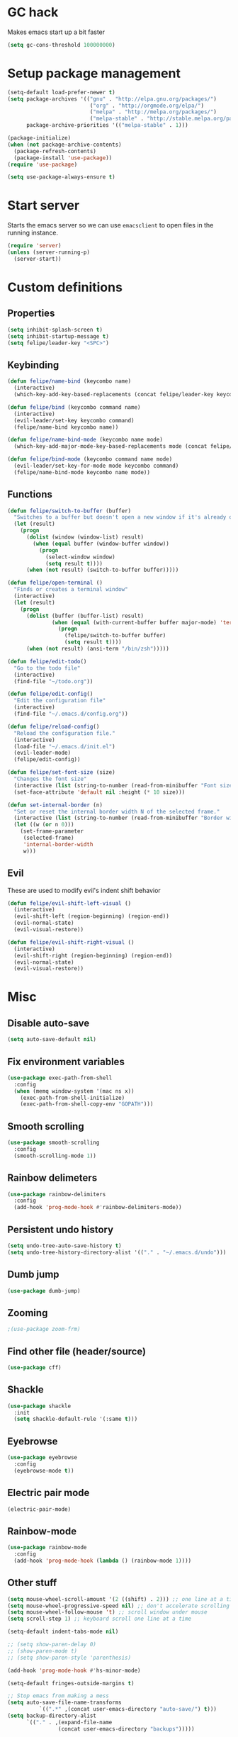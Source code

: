 * GC hack
  Makes emacs start up a bit faster
  #+BEGIN_SRC emacs-lisp
  (setq gc-cons-threshold 100000000)
  #+END_SRC
* Setup package management
  #+BEGIN_SRC emacs-lisp
    (setq-default load-prefer-newer t)
    (setq package-archives '(("gnu" . "http://elpa.gnu.org/packages/")
                              ("org" . "http://orgmode.org/elpa/")
                              ("melpa" . "http://melpa.org/packages/")
                              ("melpa-stable" . "http://stable.melpa.org/packages/"))
          package-archive-priorities '(("melpa-stable" . 1)))

    (package-initialize)
    (when (not package-archive-contents)
      (package-refresh-contents)
      (package-install 'use-package))
    (require 'use-package)

    (setq use-package-always-ensure t)
  #+END_SRC
* Start server
  Starts the emacs server so we can use =emacsclient= to open files in the running instance.
  #+BEGIN_SRC emacs-lisp
    (require 'server)
    (unless (server-running-p)
      (server-start))
  #+END_SRC
* Custom definitions
** Properties
   #+BEGIN_SRC emacs-lisp
     (setq inhibit-splash-screen t)
     (setq inhibit-startup-message t)
     (setq felipe/leader-key "<SPC>")
   #+END_SRC
** Keybinding
   #+BEGIN_SRC emacs-lisp
    (defun felipe/name-bind (keycombo name)
      (interactive)
      (which-key-add-key-based-replacements (concat felipe/leader-key keycombo) name))

    (defun felipe/bind (keycombo command name)
      (interactive)
      (evil-leader/set-key keycombo command)
      (felipe/name-bind keycombo name))

    (defun felipe/name-bind-mode (keycombo name mode)
      (which-key-add-major-mode-key-based-replacements mode (concat felipe/leader-key keycombo) name))

    (defun felipe/bind-mode (keycombo command name mode)
      (evil-leader/set-key-for-mode mode keycombo command)
      (felipe/name-bind-mode keycombo name mode))
   #+END_SRC
** Functions
   #+BEGIN_SRC emacs-lisp
     (defun felipe/switch-to-buffer (buffer)
       "Switches to a buffer but doesn't open a new window if it's already open in another one"
       (let (result)
         (progn
           (dolist (window (window-list) result)
             (when (equal buffer (window-buffer window))
               (progn
                 (select-window window)
                 (setq result t))))
           (when (not result) (switch-to-buffer buffer)))))

     (defun felipe/open-terminal ()
       "Finds or creates a terminal window"
       (interactive)
       (let (result)
         (progn
           (dolist (buffer (buffer-list) result)
                   (when (equal (with-current-buffer buffer major-mode) 'term-mode)
                     (progn
                       (felipe/switch-to-buffer buffer)
                       (setq result t))))
           (when (not result) (ansi-term "/bin/zsh")))))

     (defun felipe/edit-todo()
       "Go to the todo file"
       (interactive)
       (find-file "~/todo.org"))

     (defun felipe/edit-config()
       "Edit the configuration file"
       (interactive)
       (find-file "~/.emacs.d/config.org"))

     (defun felipe/reload-config()
       "Reload the configuration file."
       (interactive)
       (load-file "~/.emacs.d/init.el")
       (evil-leader-mode)
       (felipe/edit-config))

     (defun felipe/set-font-size (size)
       "Changes the font size"
       (interactive (list (string-to-number (read-from-minibuffer "Font size: "))))
       (set-face-attribute 'default nil :height (* 10 size)))

     (defun set-internal-border (n)
       "Set or reset the internal border width N of the selected frame."
       (interactive (list (string-to-number (read-from-minibuffer "Border width: "))))
       (let ((w (or n 0)))
         (set-frame-parameter
          (selected-frame)
          'internal-border-width
          w)))
   #+END_SRC
** Evil
   These are used to modify evil's indent shift behavior
   #+BEGIN_SRC emacs-lisp
     (defun felipe/evil-shift-left-visual ()
       (interactive)
       (evil-shift-left (region-beginning) (region-end))
       (evil-normal-state)
       (evil-visual-restore))

     (defun felipe/evil-shift-right-visual ()
       (interactive)
       (evil-shift-right (region-beginning) (region-end))
       (evil-normal-state)
       (evil-visual-restore))
   #+END_SRC
* Misc
** Disable auto-save
   #+BEGIN_SRC emacs-lisp
     (setq auto-save-default nil)
   #+END_SRC
** Fix environment variables
   #+BEGIN_SRC emacs-lisp
     (use-package exec-path-from-shell
       :config
       (when (memq window-system '(mac ns x))
         (exec-path-from-shell-initialize)
         (exec-path-from-shell-copy-env "GOPATH")))
   #+END_SRC
** Smooth scrolling
   #+BEGIN_SRC emacs-lisp
     (use-package smooth-scrolling
       :config
       (smooth-scrolling-mode 1))
   #+END_SRC
** Rainbow delimeters
   #+BEGIN_SRC emacs-lisp
     (use-package rainbow-delimiters
       :config
       (add-hook 'prog-mode-hook #'rainbow-delimiters-mode))
   #+END_SRC
** Persistent undo history
   #+BEGIN_SRC emacs-lisp
     (setq undo-tree-auto-save-history t)
     (setq undo-tree-history-directory-alist '(("." . "~/.emacs.d/undo")))
   #+END_SRC
** Dumb jump
   #+BEGIN_SRC emacs-lisp
     (use-package dumb-jump)
   #+END_SRC
** Zooming
   #+BEGIN_SRC emacs-lisp
     ;(use-package zoom-frm)
   #+END_SRC
** Find other file (header/source)
   #+BEGIN_SRC emacs-lisp
     (use-package cff)
   #+END_SRC
** Shackle
   #+BEGIN_SRC emacs-lisp
     (use-package shackle
       :init
       (setq shackle-default-rule '(:same t)))
   #+END_SRC
** Eyebrowse
   #+BEGIN_SRC emacs-lisp
     (use-package eyebrowse
       :config
       (eyebrowse-mode t))
   #+END_SRC
** Electric pair mode
   #+BEGIN_SRC emacs-lisp
     (electric-pair-mode)
   #+END_SRC
** Rainbow-mode
   #+BEGIN_SRC emacs-lisp
     (use-package rainbow-mode
       :config
       (add-hook 'prog-mode-hook (lambda () (rainbow-mode 1))))
   #+END_SRC
** Other stuff
   #+BEGIN_SRC emacs-lisp
     (setq mouse-wheel-scroll-amount '(2 ((shift) . 2))) ;; one line at a time
     (setq mouse-wheel-progressive-speed nil) ;; don't accelerate scrolling
     (setq mouse-wheel-follow-mouse 't) ;; scroll window under mouse
     (setq scroll-step 1) ;; keyboard scroll one line at a time

     (setq-default indent-tabs-mode nil)

     ;; (setq show-paren-delay 0)
     ;; (show-paren-mode t)
     ;; (setq show-paren-style 'parenthesis)

     (add-hook 'prog-mode-hook #'hs-minor-mode)

     (setq-default fringes-outside-margins t)

     ;; Stop emacs from making a mess
     (setq auto-save-file-name-transforms
               `((".*" ,(concat user-emacs-directory "auto-save/") t)))
     (setq backup-directory-alist
           `(("." . ,(expand-file-name
                     (concat user-emacs-directory "backups")))))

     (use-package nlinum
       :init
       (setq nlinum-highlight-current-line t)
       :config
       ;; (add-hook 'prog-mode-hook #'nlinum-mode)
       (defun nlinum-mode-margin-hook ()
         (when nlinum-mode
           (setq-local nlinum-format "%d ")))
       (add-hook 'nlinum-mode-hook #'nlinum-mode-margin-hook))

     (use-package evil-vimish-fold
       :after evil
       :config
       (evil-vimish-fold-mode 1))

     (use-package exec-path-from-shell
       :config
       (exec-path-from-shell-initialize))
   #+END_SRC
* UI
** Setup
   Set the font, hide toolbars, etc.
   #+BEGIN_SRC emacs-lisp
     (set-frame-font "Iosevka-11")
     (set-face-attribute 'mode-line nil :font "Iosevka-11")
     (set-face-attribute 'variable-pitch nil :font "Fira Sans-9")

     (setq-default window-divider-default-places t
                   window-divider-default-bottom-width 0
                   window-divider-default-right-width 1)

     (set-fringe-style '(4 . 0))

     (tool-bar-mode -1)
     (menu-bar-mode -1)
     (blink-cursor-mode 0)
     (scroll-bar-mode 0)
     (tooltip-mode 0)

     (global-hl-line-mode 1)
   #+END_SRC
** Line numbers (Emacs 26+)
   #+BEGIN_SRC emacs-lisp
     (add-hook 'prog-mode-hook (lambda ()
                                 ;; (display-line-numbers-mode)
                                 (setq display-line-numbers-width 3)))
     ;; (setq display-line-numbers-type 'relative)
   #+END_SRC
** Neotree
   #+BEGIN_SRC emacs-lisp
     (use-package neotree
       :config
       (setq neo-mode-line-type 'none
             neo-banner-message nil
             neo-theme 'nerd
             neo-keymap-style 'concise
             neo-window-width 30
             neo-autorefresh t
             neo-hidden-regexp-list
             '(;; vcs folders
               "^\\.\\(git\\|hg\\|svn\\)$"
               ;; compiled files
               "\\.\\(pyc\\|o\\|elc\\|lock\\|css.map\\)$"
               ;; generated files, caches or local pkgs
               "^\\(node_modules\\|__pycache__\\|vendor\\|.\\(project\\|cask\\|yardoc\\|sass-cache\\)\\)$"
               ;; org-mode folders
               "^\\.\\(sync\\|export\\|attach\\)$"
               "~$"
               "^#.*#$"
               "^\.#.*$")))
   #+END_SRC
** Theme
  #+BEGIN_SRC emacs-lisp
    ;; (use-package kaolin-theme
    ;;   :init
    ;;   (setq kaolin-wave t)
    ;;   :config
    ;;   (load-theme 'kaolin t))

    ;; (use-package darktooth-theme
    ;;   :config
    ;;   (load-theme 'darktooth t)
    ;;   (darktooth-modeline-two))

    ;; (use-package xresources-theme)

    ;; (use-package creamsody-theme
    ;;   :config
    ;;   (load-theme 'creamsody t)
    ;;   (creamsody-modeline-two))

    ;; (use-package oceanic-theme
    ;;   :config
    ;;   (load-theme 'oceanic))

    (use-package doom-themes
      :config
      (setq doom-themes-enable-bold nil    ; if nil, bold is universally disabled
            doom-themes-enable-italic t) ; if nil, italics is universally disabled
      (load-theme 'doom-tomorrow-night t)
      ;; (doom-themes-org-config)
      (doom-themes-neotree-config)
      (setq doom-neotree-enable-variable-pitch t
            doom-neotree-file-icons 'simple
            doom-neotree-line-spacing 2
            ;; doom-neotree-project-size 1.2
        )
      )

    ;; (use-package base16-theme
    ;;   :config
    ;;   (load-theme 'base16-onedark))

  #+END_SRC
** Modeline
   #+BEGIN_SRC emacs-lisp
     (use-package all-the-icons)
     (use-package dash)

     (defun doom--resolve-hooks (hooks)
       (cl-loop with quoted-p = (eq (car-safe hooks) 'quote)
                for hook in (doom-enlist (doom-unquote hooks))
                if (eq (car-safe hook) 'quote)
                 collect (cadr hook)
                else if quoted-p
                 collect hook
     else collect (intern (format "%s-hook" (symbol-name hook)))))

     (defun doom-enlist (exp)
       "Return EXP wrapped in a list, or as-is if already a list."
       (if (listp exp) exp (list exp)))

     (defun doom-unquote (exp)
       "Return EXP unquoted."
       (while (memq (car-safe exp) '(quote function))
         (setq exp (cadr exp)))
     exp)

     (defmacro add-hook! (&rest args)
       "A convenience macro for `add-hook'. Takes, in order:
       1. Optional properties :local and/or :append, which will make the hook
          buffer-local or append to the list of hooks (respectively),
       2. The hooks: either an unquoted major mode, an unquoted list of major-modes,
          a quoted hook variable or a quoted list of hook variables. If unquoted, the
          hooks will be resolved by appending -hook to each symbol.
       3. A function, list of functions, or body forms to be wrapped in a lambda.
     Examples:
         (add-hook! 'some-mode-hook 'enable-something)
         (add-hook! some-mode '(enable-something and-another))
         (add-hook! '(one-mode-hook second-mode-hook) 'enable-something)
         (add-hook! (one-mode second-mode) 'enable-something)
         (add-hook! :append (one-mode second-mode) 'enable-something)
         (add-hook! :local (one-mode second-mode) 'enable-something)
         (add-hook! (one-mode second-mode) (setq v 5) (setq a 2))
         (add-hook! :append :local (one-mode second-mode) (setq v 5) (setq a 2))
     Body forms can access the hook's arguments through the let-bound variable
     `args'."
       (declare (indent defun) (debug t))
       (let ((hook-fn 'add-hook)
             append-p local-p)
         (while (keywordp (car args))
           (pcase (pop args)
             (:append (setq append-p t))
             (:local  (setq local-p t))
             (:remove (setq hook-fn 'remove-hook))))
         (let ((hooks (doom--resolve-hooks (pop args)))
               (funcs
                (let ((val (car args)))
                  (if (memq (car-safe val) '(quote function))
                      (if (cdr-safe (cadr val))
                          (cadr val)
                        (list (cadr val)))
                    (list args))))
               forms)
           (dolist (fn funcs)
             (setq fn (if (symbolp fn)
                          `(function ,fn)
                        `(lambda (&rest _) ,@args)))
             (dolist (hook hooks)
               (push (cond ((eq hook-fn 'remove-hook)
                            `(remove-hook ',hook ,fn ,local-p))
                           (t
                            `(add-hook ',hook ,fn ,append-p ,local-p)))
                     forms)))
     `(progn ,@(nreverse forms)))))


     (defmacro def-modeline-segment! (name &rest forms)
       "Defines a modeline segment and byte compiles it."
       (declare (indent defun) (doc-string 2))
       (let ((sym (intern (format "doom-modeline-segment--%s" name))))
         `(progn
            (defun ,sym () ,@forms)
            ,(unless (bound-and-true-p byte-compile-current-file)
               `(let (byte-compile-warnings)
                  (byte-compile #',sym))))))

     (defsubst doom--prepare-modeline-segments (segments)
       (cl-loop for seg in segments
                if (stringp seg)
                 collect seg
                else
                 collect (list (intern (format "doom-modeline-segment--%s" (symbol-name seg))))))

     (defmacro def-modeline! (name lhs &optional rhs)
       "Defines a modeline format and byte-compiles it. NAME is a symbol to identify
     it (used by `doom-modeline' for retrieval). LHS and RHS are lists of symbols of
     modeline segments defined with `def-modeline-segment!'.
     Example:
       (def-modeline! minimal
         (bar matches \" \" buffer-info)
         (media-info major-mode))
       (doom-set-modeline 'minimal t)"
       (let ((sym (intern (format "doom-modeline-format--%s" name)))
             (lhs-forms (doom--prepare-modeline-segments lhs))
             (rhs-forms (doom--prepare-modeline-segments rhs)))
         `(progn
            (defun ,sym ()
              (let ((lhs (list ,@lhs-forms))
                    (rhs (list ,@rhs-forms)))
                (let ((rhs-str (format-mode-line rhs)))
                  (list lhs
                        (propertize
                         " " 'display
                         `((space :align-to (- (+ right right-fringe right-margin)
                                               ,(+ 1 (string-width rhs-str))))))
                        rhs-str))))
            ,(unless (bound-and-true-p byte-compile-current-file)
               `(let (byte-compile-warnings)
                  (byte-compile #',sym))))))

     (defun doom-modeline (key)
       "Returns a mode-line configuration associated with KEY (a symbol). Throws an
     error if it doesn't exist."
       (let ((fn (intern (format "doom-modeline-format--%s" key))))
         (when (functionp fn)
           `(:eval (,fn)))))

     (defun doom-set-modeline (key &optional default)
       "Set the modeline format. Does nothing if the modeline KEY doesn't exist. If
     DEFAULT is non-nil, set the default mode-line for all buffers."
       (-when-let (modeline (doom-modeline key))
         (setf (if default
                   (default-value 'mode-line-format)
                 (buffer-local-value 'mode-line-format (current-buffer)))
     modeline)))

     ;; anzu and evil-anzu expose current/total state that can be displayed in the
     ;; mode-line.
     (use-package evil-anzu
       :when (featurep 'evil)
       :init
       (add-transient-hook! #'evil-ex-start-search (require 'evil-anzu))
       :config
       (setq anzu-cons-mode-line-p nil
             anzu-minimum-input-length 1
             anzu-search-threshold 250)

       ;; Avoid anzu conflicts across buffers
       (mapc #'make-variable-buffer-local
             '(anzu--total-matched anzu--current-position anzu--state
               anzu--cached-count anzu--cached-positions anzu--last-command
               anzu--last-isearch-string anzu--overflow-p))

       ;; Ensure anzu state is cleared when searches & iedit are done
       (add-hook 'isearch-mode-end-hook #'anzu--reset-status t)
       (add-hook '+evil-esc-hook #'anzu--reset-status t)
       (add-hook 'iedit-mode-end-hook #'anzu--reset-status))


     ;; Keep `+doom-modeline-current-window' up-to-date
     (defvar +doom-modeline-current-window (frame-selected-window))
     (defun +doom-modeline|set-selected-window (&rest _)
       "Sets `+doom-modeline-current-window' appropriately"
       (let ((win (frame-selected-window)))
         (unless (minibuffer-window-active-p win)
           (setq +doom-modeline-current-window win))))

     (add-hook 'window-configuration-change-hook #'+doom-modeline|set-selected-window)
     (add-hook 'focus-in-hook #'+doom-modeline|set-selected-window)
     (advice-add #'handle-switch-frame :after #'+doom-modeline|set-selected-window)
     (advice-add #'select-window :after #'+doom-modeline|set-selected-window)

     ;; fish-style modeline
     (use-package shrink-path
       :commands (shrink-path-prompt shrink-path-file-mixed))


     ;;
     ;; Variables
     ;;

     (defvar +doom-modeline-height 40
       "How tall the mode-line should be (only respected in GUI emacs).")

     (defvar +doom-modeline-bar-width 3
       "How wide the mode-line bar should be (only respected in GUI emacs).")

     (defvar +doom-modeline-vspc
       (propertize " " 'face 'variable-pitch)
       "TODO")

     (defvar +doom-modeline-buffer-file-name-style 'truncate-upto-project
       "Determines the style used by `+doom-modeline-buffer-file-name'.
     Given ~/Projects/FOSS/emacs/lisp/comint.el
     truncate-upto-project => ~/P/F/emacs/lisp/comint.el
     truncate-upto-root => ~/P/F/e/lisp/comint.el
     truncate-all => ~/P/F/e/l/comint.el
     relative-to-project => lisp/comint.el
     file-name => comint.el")

     ;; externs
     (defvar anzu--state nil)
     (defvar evil-mode nil)
     (defvar evil-state nil)
     (defvar evil-visual-selection nil)
     (defvar iedit-mode nil)
     (defvar all-the-icons-scale-factor)
     (defvar all-the-icons-default-adjust)


     ;;
     ;; Custom faces
     ;;

     (defgroup +doom-modeline nil
       ""
       :group 'doom)

     (defface doom-modeline-buffer-path
       '((t (:inherit mode-line-emphasis :bold t)))
       "Face used for the dirname part of the buffer path."
       :group '+doom-modeline)

     (defface doom-modeline-buffer-file
       '((t (:inherit mode-line-buffer-id)))
       "Face used for the filename part of the mode-line buffer path."
       :group '+doom-modeline)

     (defface doom-modeline-buffer-modified
       '((t (:inherit error :background nil :bold t)))
       "Face used for the 'unsaved' symbol in the mode-line."
       :group '+doom-modeline)

     (defface doom-modeline-buffer-major-mode
       '((t (:inherit mode-line-emphasis :bold t)))
       "Face used for the major-mode segment in the mode-line."
       :group '+doom-modeline)

     (defface doom-modeline-highlight
       '((t (:inherit mode-line-emphasis)))
       "Face for bright segments of the mode-line."
       :group '+doom-modeline)

     (defface doom-modeline-panel
       '((t (:inherit mode-line-highlight)))
       "Face for 'X out of Y' segments, such as `+doom-modeline--anzu', `+doom-modeline--evil-substitute' and
     `iedit'"
       :group '+doom-modeline)

     (defface doom-modeline-info
       `((t (:inherit success :bold t)))
       "Face for info-level messages in the modeline. Used by `*vc'."
       :group '+doom-modeline)

     (defface doom-modeline-warning
       `((t (:inherit warning :bold t)))
       "Face for warnings in the modeline. Used by `*flycheck'"
       :group '+doom-modeline)

     (defface doom-modeline-urgent
       `((t (:inherit error :bold t)))
       "Face for errors in the modeline. Used by `*flycheck'"
       :group '+doom-modeline)

     ;; Bar
     (defface doom-modeline-bar '((t (:inherit highlight)))
       "The face used for the left-most bar on the mode-line of an active window."
       :group '+doom-modeline)

     (defface doom-modeline-eldoc-bar '((t (:inherit shadow)))
       "The face used for the left-most bar on the mode-line when eldoc-eval is
     active."
       :group '+doom-modeline)

     (defface doom-modeline-inactive-bar '((t (:inherit warning :inverse-video t)))
       "The face used for the left-most bar on the mode-line of an inactive window."
       :group '+doom-modeline)


     ;;
     ;; Bootstrap
     ;;

     ;; Show version string for multi-version managers like rvm, rbenv, pyenv, etc.
     (defvar-local +doom-modeline-env-version nil)
     (defvar-local +doom-modeline-env-command nil)
     (add-hook! '(focus-in-hook find-file-hook) #'+doom-modeline|update-env)
     (defun +doom-modeline|update-env ()
       (when +doom-modeline-env-command
         (let* ((default-directory (projectile-project-root))
                (s (shell-command-to-string +doom-modeline-env-command)))
           (setq +doom-modeline-env-version (if (string-match "[ \t\n\r]+\\'" s)
                                                (replace-match "" t t s)
                                              s)))))

     ;; Only support python and ruby for now
     (add-hook! 'python-mode-hook (setq +doom-modeline-env-command "python --version 2>&1 | cut -d' ' -f2"))
     (add-hook! 'ruby-mode-hook   (setq +doom-modeline-env-command "ruby   --version 2>&1 | cut -d' ' -f2"))


     ;;
     ;; Modeline helpers
     ;;

     (defsubst active ()
       (eq (selected-window) +doom-modeline-current-window))

     ;; Inspired from `powerline's `pl/make-xpm'.
     (defun +doom-modeline--make-xpm (color height width)
       "Create an XPM bitmap."
       (propertize
        " " 'display
        (let ((data (make-list height (make-list width 1)))
              (color (or color "None")))
          (create-image
           (concat
            (format "/* XPM */\nstatic char * percent[] = {\n\"%i %i 2 1\",\n\". c %s\",\n\"  c %s\","
                    (length (car data))
                    (length data)
                    color
                    color)
            (apply #'concat
                   (cl-loop with idx = 0
                            with len = (length data)
                            for dl in data
                            do (cl-incf idx)
                            collect
                            (concat "\""
                                    (cl-loop for d in dl
                                             if (= d 0) collect (string-to-char " ")
                                             else collect (string-to-char "."))
                                    (if (eq idx len) "\"};" "\",\n")))))
           'xpm t :ascent 'center))))

     (defun +doom-modeline-buffer-file-name ()
       "Propertized `buffer-file-name' based on `+doom-modeline-buffer-file-name-style'."
       (propertize
        (pcase +doom-modeline-buffer-file-name-style
          ('truncate-upto-project (+doom-modeline--buffer-file-name 'shrink))
          ('truncate-upto-root (+doom-modeline--buffer-file-name-truncate))
          ('truncate-all (+doom-modeline--buffer-file-name-truncate t))
          ('relative-to-project (+doom-modeline--buffer-file-name-relative))
          ('file-name (propertize (file-name-nondirectory buffer-file-name)
                                  'face
                                  (let ((face (or (and (buffer-modified-p)
                                                       'doom-modeline-buffer-modified)
                                                  (and (active)
                                                       'doom-modeline-buffer-file))))
                                    (when face `(:inherit ,face))))))
        'help-echo (+doom-modeline--buffer-file-name nil)))

     (defun +doom-modeline--buffer-file-name-truncate (&optional truncate-tail)
       "Propertized `buffer-file-name' that truncates every dir along path.
     If TRUNCATE-TAIL is t also truncate the parent directory of the file."
       (let ((dirs (shrink-path-prompt (file-name-directory
                                        (or buffer-file-truename
                                            (file-truename buffer-file-name))))))
         (if (null dirs)
             "%b"
           (let ((modified-faces (if (buffer-modified-p) 'doom-modeline-buffer-modified))
                 (active (active)))
             (let ((dirname (car dirs))
                   (basename (cdr dirs))
                   (dir-faces (or modified-faces (if active 'doom-modeline-project-root-dir)))
                   (file-faces (or modified-faces (if active 'doom-modeline-buffer-file))))
               (concat (propertize (concat dirname
                                           (if truncate-tail (substring basename 0 1) basename)
                                           "/")
                                   'face (if dir-faces `(:inherit ,dir-faces)))
                       (propertize (file-name-nondirectory buffer-file-name)
                                   'face (if file-faces `(:inherit ,file-faces)))))))))

     (defun +doom-modeline--buffer-file-name-relative ()
       "Propertized `buffer-file-name' showing directories relative to project's root only."
       (let ((root (projectile-project-root)))
         (if (null root)
             "%b"
           (let* ((modified-faces (if (buffer-modified-p) 'doom-modeline-buffer-modified))
                  (active (active))
                  (relative-dirs (file-relative-name (file-name-directory buffer-file-name) root))
                  (relative-faces (or modified-faces (if active 'doom-modeline-buffer-path)))
                  (file-faces (or modified-faces (if active 'doom-modeline-buffer-file))))
             (if (equal "./" relative-dirs) (setq relative-dirs ""))
             (concat (propertize relative-dirs 'face (if relative-faces `(:inherit ,relative-faces)))
                     (propertize (file-name-nondirectory buffer-file-name)
                                 'face (if file-faces `(:inherit ,file-faces))))))))

     (defun +doom-modeline--buffer-file-name (truncate-project-root-parent)
       "Propertized `buffer-file-name'.
     If TRUNCATE-PROJECT-ROOT-PARENT is t space will be saved by truncating it down
     fish-shell style.
     Example:
     ~/Projects/FOSS/emacs/lisp/comint.el => ~/P/F/emacs/lisp/comint.el"
       (let* ((project-root (projectile-project-root))
              (file-name-split (shrink-path-file-mixed project-root
                                                       (file-name-directory
                                                        (or buffer-file-truename
                                                            (file-truename buffer-file-name)))
                                                       (file-truename buffer-file-name))))
         (if (null file-name-split)
             "%b"
           (pcase-let ((`(,root-path-parent ,project ,relative-path ,filename) file-name-split))
             (let ((modified-faces (if (buffer-modified-p) 'doom-modeline-buffer-modified))
                   (active (active)))
               (let ((sp-faces       (or modified-faces (if active 'font-lock-comment-face)))
                     (project-faces  (or modified-faces (if active 'font-lock-string-face)))
                     (relative-faces (or modified-faces (if active 'doom-modeline-buffer-path)))
                     (file-faces     (or modified-faces (if active 'doom-modeline-buffer-file))))
                 (let ((sp-props       `(,@(if sp-faces       `(:inherit ,sp-faces))      ,@(if active '(:weight bold))))
                       (project-props  `(,@(if project-faces  `(:inherit ,project-faces)) ,@(if active '(:weight bold))))
                       (relative-props `(,@(if relative-faces `(:inherit ,relative-faces))))
                       (file-props     `(,@(if file-faces     `(:inherit ,file-faces)))))
                   (concat (propertize (if truncate-project-root-parent
                                           root-path-parent
                                         (abbreviate-file-name project-root))
                                       'face sp-props)
                           (propertize (concat project "/") 'face project-props)
                           (when relative-path (propertize relative-path 'face relative-props))
                           (propertize filename 'face file-props)))))))))


     ;;
     ;; Segments
     ;;

     (def-modeline-segment! buffer-project
       "Displays `projectile-project-root'. This is for special buffers like the scratch
     buffer where knowing the current project directory is important."
       (let ((face (if (active) 'doom-modeline-buffer-path)))
         (concat (if (display-graphic-p) " ")
                 (all-the-icons-octicon
                  "file-directory"
                  :face face
                  :v-adjust -0.05
                  :height 1.25)
                 (propertize (concat " " (abbreviate-file-name (projectile-project-root)))
                             'face face))))

     ;;
     (def-modeline-segment! buffer-info
       "Combined information about the current buffer, including the current working
     directory, the file name, and its state (modified, read-only or non-existent)."
       (let ((all-the-icons-scale-factor 1.2))
         (concat (cond (buffer-read-only
                        (concat (all-the-icons-octicon
                                 "lock"
                                 :face 'doom-modeline-warning
                                 :v-adjust -0.05)
                                " "))
                       ((buffer-modified-p)
                        (concat (all-the-icons-faicon
                                 "floppy-o"
                                 :face 'doom-modeline-buffer-modified
                                 :v-adjust -0.0575)
                                " "))
                       ((and buffer-file-name
                             (not (file-exists-p buffer-file-name)))
                        (concat (all-the-icons-octicon
                                 "circle-slash"
                                 :face 'doom-modeline-urgent
                                 :v-adjust -0.05)
                                " "))
                       ((buffer-narrowed-p)
                        (concat (all-the-icons-octicon
                                 "fold"
                                 :face 'doom-modeline-warning
                                 :v-adjust -0.05)
                                " ")))
                 (if buffer-file-name
                     (+doom-modeline-buffer-file-name)
                   "%b"))))

     ;;
     (def-modeline-segment! buffer-info-simple
       "Return the current buffer name only, but with fontification."
       (propertize "%b" 'face (if (active) 'doom-modeline-buffer-file)))

     ;;
     (def-modeline-segment! buffer-encoding
       "Displays the encoding and eol style of the buffer the same way Atom does."
       (concat (pcase (coding-system-eol-type buffer-file-coding-system)
                 (0 "LF  ")
                 (1 "CRLF  ")
                 (2 "CR  "))
               (let ((sys (coding-system-plist buffer-file-coding-system)))
                 (cond ((memq (plist-get sys :category) '(coding-category-undecided coding-category-utf-8))
                        "UTF-8")
                       (t (upcase (symbol-name (plist-get sys :name))))))
               "  "))

     ;;
     (def-modeline-segment! major-mode
       "The major mode, including process, environment and text-scale info."
       (propertize
        (concat (format-mode-line mode-name)
                (when (stringp mode-line-process)
                  mode-line-process)
                (when +doom-modeline-env-version
                  (concat " " +doom-modeline-env-version))
                (and (featurep 'face-remap)
                     (/= text-scale-mode-amount 0)
                     (format " (%+d)" text-scale-mode-amount)))
        'face (if (active) 'doom-modeline-buffer-major-mode)))

     ;;
     (def-modeline-segment! vcs
       "Displays the current branch, colored based on its state."
       (when (and vc-mode buffer-file-name)
         (let* ((backend (vc-backend buffer-file-name))
                (state   (vc-state buffer-file-name backend)))
           (let ((face    'mode-line-inactive)
                 (active  (active))
                 (all-the-icons-scale-factor 1.0)
                 (all-the-icons-default-adjust -0.1))
             (concat "  "
                     (cond ((memq state '(edited added))
                            (if active (setq face 'doom-modeline-info))
                            (all-the-icons-octicon
                             "git-compare"
                             :face face
                             :height 1.2
                             :v-adjust -0.05))
                           ((eq state 'needs-merge)
                            (if active (setq face 'doom-modeline-info))
                            (all-the-icons-octicon "git-merge" :face face))
                           ((eq state 'needs-update)
                            (if active (setq face 'doom-modeline-warning))
                            (all-the-icons-octicon "arrow-down" :face face))
                           ((memq state '(removed conflict unregistered))
                            (if active (setq face 'doom-modeline-urgent))
                            (all-the-icons-octicon "alert" :face face))
                           (t
                            (if active (setq face 'font-lock-doc-face))
                            (all-the-icons-octicon
                             "git-compare"
                             :face face
                             :height 1.2
                             :v-adjust -0.05)))
                     " "
                     (propertize (substring vc-mode (+ (if (eq backend 'Hg) 2 3) 2))
                                 'face (if active face))
                     " ")))))

     ;;
     (defun +doom-ml-icon (icon &optional text face voffset)
       "Displays an octicon ICON with FACE, followed by TEXT. Uses
     `all-the-icons-octicon' to fetch the icon."
       (concat (if vc-mode " " "  ")
               (when icon
                 (concat
                  (all-the-icons-material icon :face face :height 1.1 :v-adjust (or voffset -0.2))
                  (if text +doom-modeline-vspc)))
               (when text
                 (propertize text 'face face))
               (if vc-mode "  " " ")))

     (def-modeline-segment! flycheck
       "Displays color-coded flycheck error status in the current buffer with pretty
     icons."
       (when (boundp 'flycheck-last-status-change)
         (pcase flycheck-last-status-change
           ('finished (if flycheck-current-errors
                          (let-alist (flycheck-count-errors flycheck-current-errors)
                            (let ((sum (+ (or .error 0) (or .warning 0))))
                              (+doom-ml-icon "do_not_disturb_alt"
                                             (number-to-string sum)
                                             (if .error 'doom-modeline-urgent 'doom-modeline-warning)
                                             -0.25)))
                        (+doom-ml-icon "check" nil 'doom-modeline-info)))
           ('running     (+doom-ml-icon "access_time" nil 'font-lock-doc-face -0.25))
           ('no-checker  (+doom-ml-icon "sim_card_alert" "-" 'font-lock-doc-face))
           ('errored     (+doom-ml-icon "sim_card_alert" "Error" 'doom-modeline-urgent))
           ('interrupted (+doom-ml-icon "pause" "Interrupted" 'font-lock-doc-face)))))
           ;; ('interrupted (+doom-ml-icon "x" "Interrupted" 'font-lock-doc-face)))))

     ;;
     (defsubst doom-column (pos)
       (save-excursion (goto-char pos)
                       (current-column)))

     (def-modeline-segment! selection-info
       "Information about the current selection, such as how many characters and
     lines are selected, or the NxM dimensions of a block selection."
       (when (and (active) (or mark-active (eq evil-state 'visual)))
         (let ((reg-beg (region-beginning))
               (reg-end (region-end)))
           (propertize
            (let ((lines (count-lines reg-beg (min (1+ reg-end) (point-max)))))
              (cond ((or (bound-and-true-p rectangle-mark-mode)
                         (eq 'block evil-visual-selection))
                     (let ((cols (abs (- (doom-column reg-end)
                                         (doom-column reg-beg)))))
                       (format "%dx%dB" lines cols)))
                    ((eq 'line evil-visual-selection)
                     (format "%dL" lines))
                    ((> lines 1)
                     (format "%dC %dL" (- (1+ reg-end) reg-beg) lines))
                    (t
                     (format "%dC" (- (1+ reg-end) reg-beg)))))
            'face 'doom-modeline-highlight))))


     ;;
     (defun +doom-modeline--macro-recording ()
       "Display current Emacs or evil macro being recorded."
       (when (and (active) (or defining-kbd-macro executing-kbd-macro))
         (let ((sep (propertize " " 'face 'doom-modeline-panel)))
           (concat sep
                   (propertize (if (bound-and-true-p evil-this-macro)
                                   (char-to-string evil-this-macro)
                                 "Macro")
                               'face 'doom-modeline-panel)
                   sep
                   (all-the-icons-octicon "triangle-right"
                                          :face 'doom-modeline-panel
                                          :v-adjust -0.05)
                   sep))))

     (defsubst +doom-modeline--anzu ()
       "Show the match index and total number thereof. Requires `anzu', also
     `evil-anzu' if using `evil-mode' for compatibility with `evil-search'."
       (when (and anzu--state (not iedit-mode))
         (propertize
          (let ((here anzu--current-position)
                (total anzu--total-matched))
            (cond ((eq anzu--state 'replace-query)
                   (format " %d replace " total))
                  ((eq anzu--state 'replace)
                   (format " %d/%d " here total))
                  (anzu--overflow-p
                   (format " %s+ " total))
                  (t
                   (format " %s/%d " here total))))
          'face (if (active) 'doom-modeline-panel))))

     (defsubst +doom-modeline--evil-substitute ()
       "Show number of matches for evil-ex substitutions and highlights in real time."
       (when (and evil-mode
                  (or (assq 'evil-ex-substitute evil-ex-active-highlights-alist)
                      (assq 'evil-ex-global-match evil-ex-active-highlights-alist)
                      (assq 'evil-ex-buffer-match evil-ex-active-highlights-alist)))
         (propertize
          (let ((range (if evil-ex-range
                           (cons (car evil-ex-range) (cadr evil-ex-range))
                         (cons (line-beginning-position) (line-end-position))))
                (pattern (car-safe (evil-delimited-arguments evil-ex-argument 2))))
            (if pattern
                (format " %s matches " (how-many pattern (car range) (cdr range)))
              " - "))
          'face (if (active) 'doom-modeline-panel))))

     (defun doom-themes--overlay-sort (a b)
       (< (overlay-start a) (overlay-start b)))

     (defsubst +doom-modeline--iedit ()
       "Show the number of iedit regions matches + what match you're on."
       (when (and iedit-mode iedit-occurrences-overlays)
         (propertize
          (let ((this-oc (or (let ((inhibit-message t))
                               (iedit-find-current-occurrence-overlay))
                             (progn (iedit-prev-occurrence)
                                    (iedit-find-current-occurrence-overlay))))
                (length (length iedit-occurrences-overlays)))
            (format " %s/%d "
                    (if this-oc
                        (- length
                           (length (memq this-oc (sort (append iedit-occurrences-overlays nil)
                                                       #'doom-themes--overlay-sort)))
                           -1)
                      "-")
                    length))
          'face (if (active) 'doom-modeline-panel))))

     (def-modeline-segment! matches
       "Displays: 1. the currently recording macro, 2. A current/total for the
     current search term (with anzu), 3. The number of substitutions being conducted
     with `evil-ex-substitute', and/or 4. The number of active `iedit' regions."
       (let ((meta (concat (+doom-modeline--macro-recording)
                           (+doom-modeline--anzu)
                           (+doom-modeline--evil-substitute)
                           (+doom-modeline--iedit))))
          (or (and (not (equal meta "")) meta)
              (if buffer-file-name " %I "))))

     ;; TODO Include other information
     (def-modeline-segment! media-info
       "Metadata regarding the current file, such as dimensions for images."
       (cond ((eq major-mode 'image-mode)
              (cl-destructuring-bind (width . height)
                  (image-size (image-get-display-property) :pixels)
                (format "  %dx%d  " width height)))))

     (def-modeline-segment! bar
       "The bar regulates the height of the mode-line in GUI Emacs.
     Returns \"\" to not break --no-window-system."
       (if (display-graphic-p)
           (+doom-modeline--make-xpm
            (face-background (if (active)
                                 'doom-modeline-bar
                               'doom-modeline-inactive-bar)
                             nil t)
            +doom-modeline-height
            +doom-modeline-bar-width)
         ""))


     ;;
     ;; Mode lines
     ;;

     (def-modeline! main
       (bar matches " " buffer-info-simple "  %l:%c %p  " selection-info)
       (buffer-encoding major-mode vcs flycheck))

     (def-modeline! minimal
       (bar matches " " buffer-info-simple)
       (media-info major-mode))

     (def-modeline! special
       (bar matches " " buffer-info-simple "  %l:%c %p  " selection-info)
       (buffer-encoding major-mode flycheck))

     (def-modeline! project
       (bar buffer-project)
       (major-mode))

     (def-modeline! media
       (bar " %b  ")
       (media-info major-mode))


     ;;
     ;; Hooks
     ;;

     (defun +doom-modeline|init ()
       "Set the default modeline."
       (doom-set-modeline 'main t)

       ;; This scratch buffer is already created and doesn't get a modeline. For the
       ;; love of Emacs, someone give the man a modeline!
       (with-current-buffer "*scratch*"
         (doom-set-modeline 'main)))

     (defun +doom-modeline|set-special-modeline ()
       (doom-set-modeline 'special))

     (defun +doom-modeline|set-media-modeline ()
       (doom-set-modeline 'media))


     ;;
     ;; Bootstrap
     ;;

     (doom-set-modeline 'main t)
     ;; This scratch buffer is already created and doesn't get a modeline. For the
     ;; love of Emacs, someone give the man a modeline!
     (with-current-buffer "*scratch*"
       (doom-set-modeline 'main))

     (add-hook 'org-src-mode-hook #'+doom-modeline|set-special-modeline)
     (add-hook 'image-mode-hook   #'+doom-modeline|set-media-modeline)
     (add-hook 'circe-mode-hook #'+doom-modeline|set-special-modeline)
   #+END_SRC
** Solaire-mode
   #+BEGIN_SRC emacs-lisp
     (use-package solaire-mode
       :config
       ;; brighten buffers (that represent real files)
       (add-hook 'after-change-major-mode-hook #'turn-on-solaire-mode)
       ;; To enable solaire-mode unconditionally for certain modes:
       (add-hook 'ediff-prepare-buffer-hook #'solaire-mode)
       (add-hook 'magit-mode-hook #'solaire-mode)
       (add-hook 'dashboard-mode-hook #'solaire-mode)
       (add-hook 'org-src-mode-hook #'solaire-mode)
       (add-hook 'term-mode-hook #'solaire-mode)
       ;; ...if you use auto-revert-mode:
       (add-hook 'after-revert-hook #'turn-on-solaire-mode)
       ;; highlight the minibuffer when it is activated:
       (add-hook 'minibuffer-setup-hook #'solaire-mode-in-minibuffer)

       (solaire-mode-swap-bg))
   #+END_SRC
** Ivy
   #+BEGIN_SRC emacs-lisp
     (use-package ivy
       :diminish (ivy-mode . "")
       :config
       (ivy-mode 1)
       ;; add ‘recentf-mode’ and bookmarks to ‘ivy-switch-buffer’.
       (setq ivy-use-virtual-buffers t)
       ;; number of result lines to display
       (setq ivy-height 10)
       ;; does not count candidates
       (setq ivy-count-format "")
       ;; no regexp by default
       (setq ivy-initial-inputs-alist nil)
       ;; configure regexp engine.
       (setq ivy-re-builders-alist
             ;; allow input not in order
             '((t   . ivy--regex-ignore-order))))

     (use-package counsel
       :after ivy
       :config
       (use-package counsel-projectile
           :after projectile)

       (use-package counsel-gtags))

   #+END_SRC
** Which-key
   #+BEGIN_SRC emacs-lisp
     (use-package which-key
       :init
       (setq which-key-idle-delay 0.2)
       (setq which-key-add-column-padding 1)
       :config
       (which-key-mode))
   #+END_SRC
** Dashboard
   #+BEGIN_SRC emacs-lisp
     ;; (use-package dashboard
     ;;   :init
     ;;   (setq dashboard-items '((recents  . 5)
     ;;                           (projects . 5)))
     ;;   (setq dashboard-startup-banner 'logo)
     ;;   (setq dashboard-banner-logo-title "Welcome to Emacs!")
     ;;   :config
     ;;   (add-hook 'dashboard-mode-hook (lambda ()
     ;;                                    (nlinum-mode 0)
     ;;                                    ))
     ;;   (dashboard-setup-startup-hook))

   #+END_SRC
* Evil
  #+BEGIN_SRC emacs-lisp
    (use-package evil
      :init
      (setq evil-shift-width 2)
      :config
      (fset 'evil-visual-update-x-selection 'ignore)
      (evil-mode 1)

      (define-key evil-normal-state-map (kbd "C-h") 'evil-window-left)
      (define-key evil-normal-state-map (kbd "C-j") 'evil-window-down)
      (define-key evil-normal-state-map (kbd "C-k") 'evil-window-up)
      (define-key evil-normal-state-map (kbd "C-l") 'evil-window-right)

      (evil-define-key 'normal neotree-mode-map (kbd "TAB") 'neotree-enter)
      (evil-define-key 'normal neotree-mode-map (kbd "SPC") 'neotree-quick-look)
      (evil-define-key 'normal neotree-mode-map (kbd "q") 'neotree-hide)
      (evil-define-key 'normal neotree-mode-map (kbd "RET") 'neotree-enter)

      (evil-ex-define-cmd "q[uit]" 'evil-window-delete)

      (defun minibuffer-keyboard-quit ()
        "Abort recursive edit.
        In Delete Selection mode, if the mark is active, just deactivate it;
        then it takes a second \\[keyboard-quit] to abort the minibuffer."
        (interactive)
        (if (and delete-selection-mode transient-mark-mode mark-active)
          (setq deactivate-mark  t)
          (when (get-buffer "*Completions*") (delete-windows-on "*Completions*"))
          (abort-recursive-edit)))
      (define-key evil-normal-state-map [escape] 'keyboard-quit)
      (define-key evil-visual-state-map [escape] 'keyboard-quit)
      (define-key minibuffer-local-map [escape] 'minibuffer-keyboard-quit)
      (define-key minibuffer-local-ns-map [escape] 'minibuffer-keyboard-quit)
      (define-key minibuffer-local-completion-map [escape] 'minibuffer-keyboard-quit)
      (define-key minibuffer-local-must-match-map [escape] 'minibuffer-keyboard-quit)
      (define-key minibuffer-local-isearch-map [escape] 'minibuffer-keyboard-quit)
      (global-set-key [escape] 'evil-exit-emacs-state))
  #+END_SRC
** Evil leader
   #+BEGIN_SRC emacs-lisp
     (use-package evil-leader
       :after evil
       :config
       (global-evil-leader-mode)

       ; Overload shifts so that they don't lose the selection
       (define-key evil-visual-state-map (kbd ">") 'felipe/evil-shift-right-visual)
       (define-key evil-visual-state-map (kbd "<") 'felipe/evil-shift-left-visual)
       (define-key evil-visual-state-map [tab] 'felipe/evil-shift-right-visual)
       (define-key evil-visual-state-map [S-tab] 'felipe/evil-shift-left-visual)

       (evil-leader/set-leader felipe/leader-key))
   #+END_SRC
** Evil commentary
   #+BEGIN_SRC emacs-lisp
     (use-package evil-commentary
       :after evil
       :config
       (evil-commentary-mode))
   #+END_SRC
** Evil surround
   #+BEGIN_SRC emacs-lisp
     (use-package evil-surround
       :after evil
       :config
       (global-evil-surround-mode 1))
   #+END_SRC
* Snippets
  #+BEGIN_SRC emacs-lisp
    (use-package yasnippet
      :init
      (setq yas-snippet-dirs
            '("~/.emacs.d/yasnippet-snippets"
              "~/.emacs.d/snippets"))
      :config
      (yas-global-mode 1))
  #+END_SRC
* Flycheck
  #+BEGIN_SRC emacs-lisp
    (use-package flycheck
      :init
      (setq flycheck-highlighting-mode 'symbols)
      (setq flycheck-indication-mode nil)
      (with-eval-after-load 'flycheck
        (setq-default flycheck-disabled-checkers '(emacs-lisp-checkdoc)))
      :config
      (global-flycheck-mode)
      (use-package flycheck-pos-tip
        :config
        (setq flycheck-pos-tip-timeout 60)
        (flycheck-pos-tip-mode)))
  #+END_SRC
* Company
  #+BEGIN_SRC emacs-lisp
    (use-package company
      :init
      (setq company-tooltip-align-annotations t)
      (setq company-tooltip-limit 20)
      (setq company-echo-delay 0)
      (setq company-idle-delay .3)
      :config
      (global-company-mode))
  #+END_SRC
* Git
** Magit
   #+BEGIN_SRC emacs-lisp
    (use-package magit)
   #+END_SRC
** Evil-magit
   #+BEGIN_SRC emacs-lisp
    (use-package evil-magit
      :after magit)
   #+END_SRC
** Git gutter fringe
   #+BEGIN_SRC emacs-lisp
     (use-package git-gutter-fringe
       :config
       (global-git-gutter-mode +1)
       (when (display-graphic-p)
         ;; because git-gutter is in the left fringe
         ;; subtle diff indicators in the fringe
         ;; places the git gutter outside the margins.
         (setq-default fringes-outside-margins t)
         ;; thin fringe bitmaps
         (fringe-helper-define 'git-gutter-fr:added '(center repeated)
           "XXX.....")
         (fringe-helper-define 'git-gutter-fr:modified '(center repeated)
           "XXX.....")
         (fringe-helper-define 'git-gutter-fr:deleted 'bottom
           "X......."
           "XX......"
           "XXX....."
           "XXXX....")))
   #+END_SRC
* Projectile
  #+BEGIN_SRC emacs-lisp
    (use-package projectile
      :after neotree
      :init
      (setq projectile-after-switch-project-hook #'neotree-projectile-action))
  #+END_SRC
* Docker
  #+BEGIN_SRC emacs-lisp
    (use-package docker)
  #+END_SRC
* Languages
** LSP
   Language server protocol
   #+BEGIN_SRC emacs-lisp
     (use-package lsp-mode
       :config
       (require 'lsp-flycheck)
       (use-package company-lsp
         :after company
         :init
         (setq company-lsp-async 1)
         :config
         (push 'company-lsp company-backends))
       )
   #+END_SRC
** Org
   #+BEGIN_SRC emacs-lisp
     (use-package org
       :config
       (setq org-src-fontify-natively t)
       (setq org-log-done 'time))

     (use-package org-bullets
       :after org
       :init
       (add-hook 'org-mode-hook (lambda ()
                                 ;; (nlinum-mode 0)
                                 (org-bullets-mode 1))))

     (use-package evil-org
       :after org)
   #+END_SRC
** Markdown
   #+BEGIN_SRC emacs-lisp
     (use-package markdown-mode)
   #+END_SRC
** Rust
   #+BEGIN_SRC emacs-lisp
     (use-package rust-mode
       :after lsp-mode
       :config

       (use-package racer
         :after company
         :config
         (add-hook 'rust-mode-hook #'racer-mode)
         (add-hook 'racer-mode-hook #'eldoc-mode)
         (add-hook 'racer-mode-hook #'company-mode))

       ;; (use-package flycheck-rust
       ;;   :after flycheck
       ;;   :config
       ;;   (add-hook 'flycheck-mode-hook #'flycheck-rust-setup))

       (define-key rust-mode-map (kbd "TAB") #'company-indent-or-complete-common)

       (use-package lsp-rust
         :init
         (setq lsp-rust-rls-command '("rustup" "run" "stable" "rls"))
         :config
         (add-hook 'rust-mode-hook #'lsp-rust-enable)
         (add-hook 'rust-mode-hook #'flycheck-mode)
         ;; (defconst lsp-rust--handlers
         ;;   '(("rustDocument/diagnosticsBegin" . (lambda (_w _p)))
         ;;     ("rustDocument/diagnosticsEnd" .
         ;;     (lambda (w _p)
         ;;       (when (< (cl-decf (gethash w lsp-rust--diag-counters 0)) 0))))
         ;;     ("rustDocument/beginBuild" .
         ;;     (lambda (w _p)
         ;;       (cl-incf (gethash w lsp-rust--diag-counters 0))))))
         )
     )

     ;; (use-package cargo
     ;;   :after rust-mode
     ;;   :config
     ;;   (add-hook 'rust-mode-hook 'cargo-minor-mode))
   #+END_SRC
** Python
   #+BEGIN_SRC emacs-lisp
     (use-package elpy
       :config
       (elpy-enable)
       (when (require 'flycheck nil t)
         (setq elpy-modules (delq 'elpy-module-flymake elpy-modules))
         (add-hook 'elpy-mode-hook 'flycheck-mode))
       (setq elpy-modules (delete 'elpy-module-highlight-indentation elpy-modules)))

     ;; (use-package anaconda-mode
     ;;   :config
     ;;   (add-hook 'python-mode-hook 'anaconda-mode)
     ;;   (add-hook 'python-mode-hook 'anaconda-eldoc-mode))
   #+END_SRC
** Lua
   #+BEGIN_SRC emacs-lisp
     (use-package lua-mode
       :init
       (setq lua-indent-level 2)
       :config
       (use-package company-lua
         :after company
         :config
         (add-to-list 'company-backends 'company-lua)))
   #+END_SRC
** Web languages (markup, etc)
   #+BEGIN_SRC emacs-lisp
     (use-package web-mode
       :config
       (setq web-mode-enable-auto-quoting nil))

     (use-package pug-mode)
     (use-package sass-mode)
   #+END_SRC
** Javascript/Typescript
   #+BEGIN_SRC emacs-lisp
     (use-package js2-mode)

     (use-package tide
       :after company
       :config
       (defun setup-tide-mode ()
         (interactive)
         (tide-setup))

       (add-to-list 'auto-mode-alist '("\\.tsx\\'" . web-mode))
       (add-hook 'web-mode-hook
         (lambda ()
           (when (string-equal "tsx" (file-name-extension buffer-file-name))
             (setup-tide-mode))))

       (flycheck-add-mode 'typescript-tslint 'web-mode)

       ;; formats the buffer before saving
       (add-hook 'before-save-hook 'tide-format-before-save)

       (add-hook 'typescript-mode-hook #'setup-tide-mode)

       (add-hook 'js2-mode-hook #'setup-tide-mode)
       ;; configure javascript-tide checker to run after your default javascript checker
       (flycheck-add-next-checker 'javascript-eslint 'javascript-tide 'append)

       (add-to-list 'auto-mode-alist '("\\.jsx\\'" . web-mode))
       (add-hook 'web-mode-hook
                 (lambda ()
                   (when (string-equal "jsx" (file-name-extension buffer-file-name))
                     (setup-tide-mode))))
       ;; configure jsx-tide checker to run after your default jsx checker
       (flycheck-add-mode 'javascript-eslint 'web-mode)
       (flycheck-add-next-checker 'javascript-eslint 'jsx-tide 'append))
   #+END_SRC
** Vue
   #+BEGIN_SRC emacs-lisp
     (use-package vue-mode)
     (use-package lsp-vue
       :after vue-mode
       :config
       (add-hook 'vue-mode-hook #'lsp-vue-mmm-enable))
   #+END_SRC
** C/C++
   #+BEGIN_SRC emacs-lisp
     ;; (use-package rtags
     ;;   :init
     ;;   (setq rtags-autostart-diagnostics t)
     ;;   (setq rtags-completions-enabled t)
     ;;   :config
     ;;   (use-package company-rtags
     ;;     :config
     ;;     (push 'company-rtags company-backends))
     ;;   (use-package flycheck-rtags
     ;;     :config
     ;;     (defun my-flycheck-rtags-setup ()
     ;;       (flycheck-select-checker 'rtags)
     ;;       (setq-local flycheck-highlighting-mode nil) ;; RTags creates more accurate overlays.
     ;;       (setq-local flycheck-check-syntax-automatically nil))
     ;;     (add-hook 'c-mode-hook #'my-flycheck-rtags-setup)
     ;;     (add-hook 'c++-mode-hook #'my-flycheck-rtags-setup))
     ;;   (use-package ivy-rtags
     ;;     :init
     ;;     (setq rtags-display-result-backend 'ivy)))

     (use-package irony
       :after evil-leader
       :config
       (defun my-irony-mode-on ()
         ;; avoid enabling irony-mode in modes that inherits c-mode, e.g: php-mode
         (when (member major-mode irony-supported-major-modes)
           (irony-mode 1)))

       (add-hook 'c++-mode-hook 'my-irony-mode-on)
       (add-hook 'c-mode-hook 'my-irony-mode-on)
       (add-hook 'irony-mode-hook 'irony-cdb-autosetup-compile-options)

       ;; (setq-default irony-cdb-compilation-databases '(irony-cdb-clang-complete))
       ;; (setq irony-additional-clang-options '("-std=c++14"))

       (use-package flycheck-irony
         :after flycheck
         :config
         (add-hook 'flycheck-mode-hook #'flycheck-irony-setup))

       (use-package company-irony
         :after company
         :config
         (add-to-list 'company-backends 'company-irony))

       (use-package irony-eldoc
         :config
         (add-hook 'irony-mode-hook 'irony-eldoc)))


     (use-package clang-format)

     (add-to-list 'auto-mode-alist '("\\.h\\'" . c++-mode))
   #+END_SRC
** Haskell
   #+BEGIN_SRC emacs-lisp
     (use-package intero
       :config
       (add-hook 'haskell-mode-hook 'intero-mode))

     (use-package hasky-stack)
   #+END_SRC
** Emacs lisp
   #+BEGIN_SRC emacs-lisp
    (use-package elisp-format)
   #+END_SRC
** GLSL
   #+BEGIN_SRC emacs-lisp
    (use-package glsl-mode
      :config
      (add-to-list 'auto-mode-alist '("\\.vsh\\'" . glsl-mode))
      (add-to-list 'auto-mode-alist '("\\.fsh\\'" . glsl-mode))
      (add-to-list 'auto-mode-alist '("\\.glslf\\'" . glsl-mode))
      (add-to-list 'auto-mode-alist '("\\.glslv\\'" . glsl-mode)))
   #+END_SRC
** Go
   #+BEGIN_SRC emacs-lisp
     (use-package go-mode
       :config
       (setq gofmt-command "goimports")
       (add-hook 'before-save-hook 'gofmt-before-save)
       (use-package company-go
         :config
         (add-hook 'go-mode-hook (lambda ()
                                   (set (make-local-variable 'company-backends) '(company-go))
                                   (company-mode))))
       (use-package go-eldoc
         :config
         (add-hook 'go-mode-hook 'go-eldoc-setup)))
   #+END_SRC
** Nim
   #+BEGIN_SRC emacs-lisp
     (use-package nim-mode
       :init
       (setq nim-nimsuggest-path "~/.nim/bin/nimsuggest")
       :config
       (defconst flycheck-nimsuggest-error-parser 'flycheck-nimsuggest-error-parser)
       (add-hook 'nim-mode-hook 'nimsuggest-mode)
       (add-hook 'nim-mode-hook 'company-mode)
       (add-hook 'nimscript-mode-hook 'company-mode))
   #+END_SRC
** Dockerfile
   #+BEGIN_SRC emacs-lisp
     (use-package dockerfile-mode)
   #+END_SRC
** Qml
   #+BEGIN_SRC emacs-lisp
     (use-package qml-mode
       :config
       (use-package company-qml
         :config
         (add-to-list 'company-backends 'company-qml)))
   #+END_SRC
** Solidity
   #+BEGIN_SRC emacs-lisp
     (use-package solidity-mode
       :init
       (setq solidity-solc-path "/usr/bin/solc")
       :config
       (add-hook 'solidity-mode-hook (lambda ()
                                       (set (make-local-variable 'indent-line-function) 'c-indent-line)
                                       (set (make-local-variable 'indent-region-function) 'c-indent-line))))
   #+END_SRC
** Elixir
   #+BEGIN_SRC emacs-lisp
     (use-package alchemist) 
   #+END_SRC
** Pony
   #+BEGIN_SRC emacs-lisp
     (use-package ponylang-mode)
   #+END_SRC
** Scala
   #+BEGIN_SRC emacs-lisp
     (use-package scala-mode)

     (use-package sbt-mode)

     (use-package ensime
       :ensure t
       :pin melpa-stable
       :init
       (setq ensime-eldoc-hints 'all
             ensime-sem-high-enabled-p nil
             ensime-implicit-gutter-icons nil
             ensime-startup-notification nil)
       :config
       (add-hook 'scala-mode-hook 'ensime-scala-mode-hook)
       (add-hook 'scala-mode-hook (lambda ()
                                    (setq company-minimum-prefix-length 0
                                          company-dabbrev-ignore-case nil
                                          company-dabbrev-code-ignore-case nil
                                          company-dabbrev-downcase nil
                                          company-idle-delay 0))))

   #+END_SRC
* Writing
  Provides a distraction free writing mode.
  #+BEGIN_SRC emacs-lisp
    (use-package olivetti)
  #+END_SRC
* Indentation
  #+BEGIN_SRC emacs-lisp
    (add-hook 'rust-mode-hook
      (lambda ()
        (setq tab-width 4)
        (setq evil-shift-width 4)))

    (add-hook 'go-mode-hook
      (lambda ()
        (setq tab-width 4)
        (setq evil-shift-width 4)))

    (add-hook 'python-mode-hook
      (lambda ()
        (setq tab-width 4)
        (setq evil-shift-width 4)))

    (add-hook 'emacs-lisp-mode-hook
      (lambda ()
        (setq tab-width 2)
        (setq evil-shift-width 2)))

    (add-hook 'typescript-mode-hook
      (lambda ()
        (setq tab-width 4)
        (setq evil-shift-width 4)))

    (add-hook 'js2-mode-hook
      (lambda ()
        (setq js2-basic-offset 2)
        (setq js-indent-level 2)
        (setq evil-shift-width 2)))

    (add-hook 'js-mode-hook
      (lambda ()
        (setq js2-basic-offset 2)
        (setq js-indent-level 2)
        (setq evil-shift-width 2)))

    (add-hook 'c++-mode
      (lambda ()
        (setq tab-width 2)
        (setq c-basic-offset 2)
        (setq evil-shift-width 2)))

    (add-hook 'c-mode
      (lambda ()
        (setq tab-width 2)
        (setq c-basic-offset 2)
        (setq evil-shift-width 2)))

    (add-hook 'lua-mode
      (lambda ()
        (setq tab-width 2)
        (setq evil-shift-width 2)))

    (add-hook 'pug-mode-hook
      (lambda ()
        (setq tab-width 2)
        (setq evil-shift-width 2)))

    (add-hook 'web-mode-hook
      (lambda ()
        (setq tab-width 4)
        (setq evil-shift-width 4)))

    (add-hook 'solidity-mode-hook
      (lambda ()
        (setq tab-width 2)
        (setq evil-shift-width 2)))

    (add-hook 'ponylang-mode-hook
      (lambda ()
        (set-variable 'indent-tabs-mode nil)
        (set-variable 'tab-width 2)))
  #+END_SRC
* Keybinds
** Map ESC to cancel (C-g)
   #+BEGIN_SRC emacs-lisp
     (define-key isearch-mode-map [escape] 'isearch-abort)   ;; isearch
     (define-key isearch-mode-map "\e" 'isearch-abort)   ;; \e seems to work better for terminals
     (global-set-key [escape] 'keyboard-escape-quit)         ;; everywhere else
   #+END_SRC
** Core bindings
   #+BEGIN_SRC emacs-lisp
     (felipe/name-bind "t" "theme/toggles")
     (felipe/bind "tt" 'counsel-load-theme "themes")
     (felipe/bind "tl" 'nlinum-mode "toggle line numbers")
     (felipe/bind "tn" 'neotree-toggle "toggle neotree")
     (felipe/bind "te" 'felipe/open-terminal "terminal emulator")

     (felipe/name-bind "z" "zoom")
     (felipe/bind "zu" 'zoom-frm-unzoom "adjust zoom")
     (felipe/bind "zi" 'zoom-in "zoom in")
     (felipe/bind "zo" 'zoom-out "zoom out")

     (felipe/name-bind "f" "files")
     (felipe/bind "ff" 'counsel-find-file "find file")
     (felipe/bind "fb" 'hs-toggle-hiding "toggle fold")
     (felipe/name-bind "fe" "edit")
     (felipe/bind "fed" 'felipe/edit-config "edit config")
     (felipe/bind "fet" 'felipe/edit-todo "edit todo")
     (felipe/bind "fer" 'felipe/reload-config "reload config")

     (felipe/name-bind "b" "buffer")
     (felipe/bind "bb" 'ivy-switch-buffer "find buffer")
     (felipe/bind "bd" 'kill-this-buffer "delete buffer")
     (felipe/bind "bn" 'next-buffer "next buffer")
     (felipe/bind "bp" 'previous-buffer "previous buffer")

     (felipe/name-bind "w" "window")
     (felipe/bind "w/" 'split-window-right "split right")
     (felipe/bind "w-" 'split-window-below "split below")
     (felipe/bind "wd" 'delete-window "delete window")
     (felipe/bind "wb" 'balance-windows "balance windows")

     (felipe/name-bind "e" "error")
     (felipe/bind "en" 'flycheck-next-error "next error")
     (felipe/bind "ep" 'flycheck-previous-error "previous error")

     (felipe/name-bind "r" "refactor")
     (felipe/bind "rs" 'replace-string "replace string")

     (felipe/name-bind "p" "projectile")
     (felipe/bind "pp" 'counsel-projectile-switch-project "switch project")
     (felipe/bind "pa" 'projectile-add-known-project "add project")
     (felipe/bind "pf" 'counsel-projectile "find file")
     (felipe/bind "pg" 'counsel-git-grep "git grep")

     (felipe/name-bind "m" "major mode")
     (felipe/name-bind "mr" "run/refactor")
     (felipe/name-bind "mg" "go")
     (felipe/bind "mgg" 'dumb-jump-go "goto def")
     (felipe/bind "mgG" 'dumb-jump-go-other-window "goto def in other window")

     (felipe/name-bind "g" "git")
     (felipe/bind "gg" 'magit-status "status")
     (felipe/bind "gc" 'magit-commit "commit")
     (felipe/bind "gp" 'magit-push "push")
     (felipe/bind "gs" 'magit-stage "stage")
     (felipe/bind "gU" 'magit-unstage "unstage")
   #+END_SRC
** Neotree
   #+BEGIN_SRC emacs-lisp
     (felipe/bind-mode "fn" 'neotree-create-node "new file/folder" 'neotree-mode)
     (felipe/bind-mode "fd" 'neotree-delete-node "delete file/folder" 'neotree-mode)
     (felipe/bind-mode "fr" 'neotree-rename-node "rename file/folder" 'neotree-mode)
   #+END_SRC
** Org mode
   #+BEGIN_SRC emacs-lisp
     (felipe/name-bind-mode "mi" "insert" 'org-mode)
     (felipe/bind-mode "mih" 'org-insert-heading-respect-content "heading" 'org-mode)
     (felipe/bind-mode "mis" 'org-insert-subheading "subheading" 'org-mode)
     (felipe/bind-mode "mii" 'org-insert-item "item" 'org-mode)
     (felipe/bind-mode "mil" 'org-insert-link "link" 'org-mode)

     (felipe/bind-mode "mm" 'org-ctrl-c-ctrl-c "C-c C-c" 'org-mode)

     (felipe/bind-mode "mt" 'org-todo "todo" 'org-mode)
   #+END_SRC
** Rust
   #+BEGIN_SRC emacs-lisp
     (felipe/bind-mode "mb" 'cargo-process-build "cargo build" 'rust-mode)
     (felipe/bind-mode "mr" 'cargo-process-run "cargo run" 'rust-mode)
     (felipe/bind-mode "mF" 'rust-format-buffer "format" 'rust-mode)
   #+END_SRC
** Lua
   #+BEGIN_SRC emacs-lisp
     (felipe/bind-mode "mrr" '(lambda ()
                    (interactive)
                    (let ((app-root (locate-dominating-file (buffer-file-name) "main.lua")))
                      (shell-command (format "love %s &" app-root))))
                       "run love game" 'lua-mode)
   #+END_SRC
** C/C++
   #+BEGIN_SRC emacs-lisp
     (felipe/bind-mode "mF" 'clang-format-buffer "format" 'c++-mode)
     (felipe/bind-mode "ms" 'cff-find-other-file "switch file" 'c++-mode)

     (felipe/bind-mode "mF" 'clang-format-buffer "format" 'c-mode)
     (felipe/bind-mode "ms" 'cff-find-other-file "switch file" 'c-mode)
   #+END_SRC
** Typescript
   #+BEGIN_SRC emacs-lisp
     (felipe/bind-mode "mf" 'tide-fix "fix" 'typescript-mode)
     (felipe/bind-mode "mF" 'tide-format "format" 'typescript-mode)
     (felipe/bind-mode "mgg" 'tide-goto-reference "go to reference" 'typescript-mode)
     (felipe/bind-mode "mrs" 'tide-rename-symbol "rename symbol" 'typescript-mode)
   #+END_SRC
** Web
   #+BEGIN_SRC emacs-lisp
     (felipe/bind-mode "mf" 'tide-fix "fix" 'web-mode)
     (felipe/bind-mode "mF" 'tide-format "format" 'web-mode)
     (felipe/bind-mode "mgg" 'tide-goto-reference "go to reference" 'web-mode)
     (felipe/bind-mode "mrs" 'tide-rename-symbol "rename symbol" 'web-mode)
   #+END_SRC
** Go
   #+BEGIN_SRC emacs-lisp
     (felipe/bind-mode "mF" 'gofmt "format" 'go-mode)
     (felipe/bind-mode "mi" 'go-import-add "add imports" 'go-mode)
     (felipe/bind-mode "md" 'godoc-at-point "godoc" 'go-mode)
   #+END_SRC
** Python
   #+BEGIN_SRC emacs-lisp
     (felipe/bind-mode "mF" 'elpy-format-code "format" 'python-mode)
     (felipe/bind-mode "mi" 'elpy-importmagic-fixup "fix imports" 'python-mode)
     (felipe/bind-mode "md" 'elpy-doc "show documentation" 'python-mode)
     (felipe/bind-mode "mgd" 'elpy-goto-definition "go to definition" 'python-mode)
   #+END_SRC
** Elixir
   #+BEGIN_SRC emacs-lisp
     (felipe/bind-mode "mr" 'alchemist-iex-project-run "mix repl" 'elixir-mode)
     (felipe/bind-mode "mc" 'alchemist-mix-compile "mix compile" 'elixir-mode)
     (felipe/bind-mode "md" 'alchemist-help-search-at-point "show documentation" 'elixir-mode)
   #+END_SRC
* Startup
  #+BEGIN_SRC emacs-lisp
    ;; (find-file "~/todo.org")
  #+END_SRC

